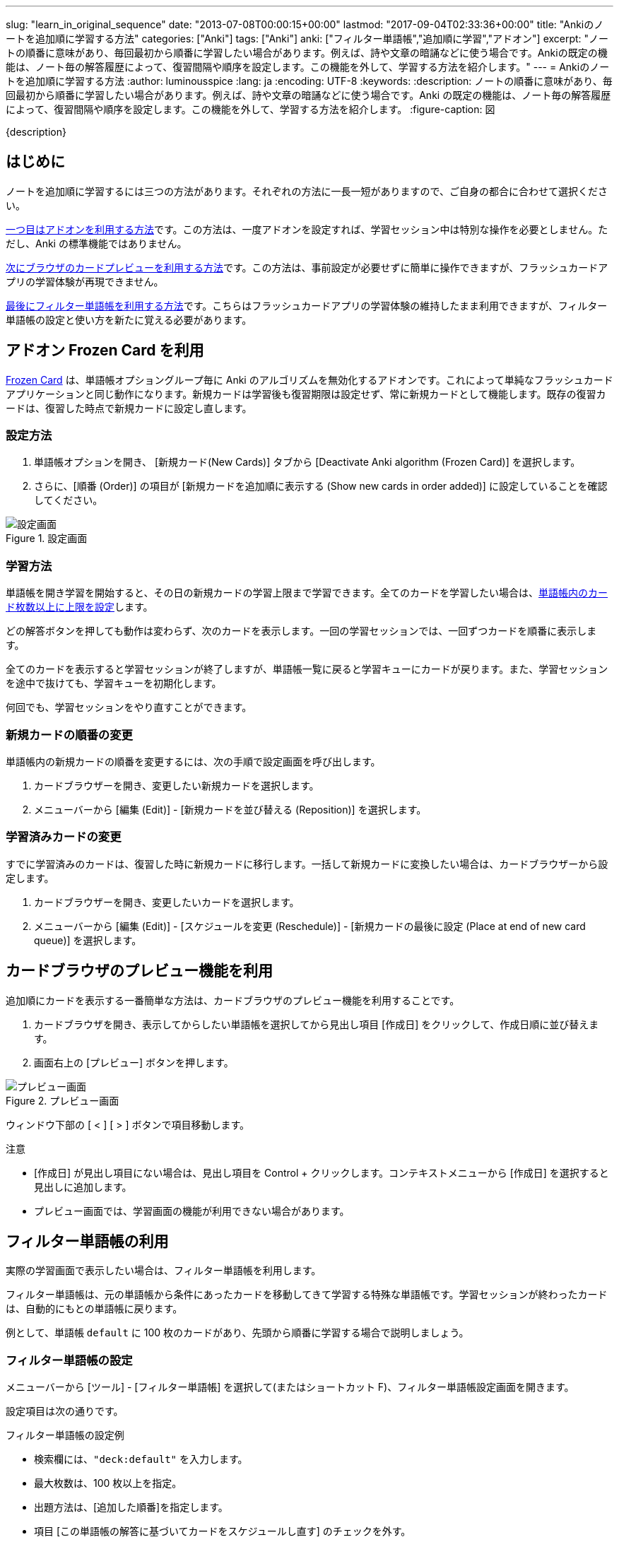 ---
slug: "learn_in_original_sequence"
date: "2013-07-08T00:00:15+00:00"
lastmod: "2017-09-04T02:33:36+00:00"
title: "Ankiのノートを追加順に学習する方法"
categories: ["Anki"]
tags: ["Anki"]
anki: ["フィルター単語帳","追加順に学習","アドオン"]
excerpt: "ノートの順番に意味があり、毎回最初から順番に学習したい場合があります。例えば、詩や文章の暗誦などに使う場合です。Ankiの既定の機能は、ノート毎の解答履歴によって、復習間隔や順序を設定します。この機能を外して、学習する方法を紹介します。"
---
= Ankiのノートを追加順に学習する方法
:author: luminousspice
:lang: ja
:encoding: UTF-8
:keywords:
:description: ノートの順番に意味があり、毎回最初から順番に学習したい場合があります。例えば、詩や文章の暗誦などに使う場合です。Anki の既定の機能は、ノート毎の解答履歴によって、復習間隔や順序を設定します。この機能を外して、学習する方法を紹介します。
:figure-caption: 図

////
http://rightstuff.luminousspice.com/learn_in_original_sequence/
////

{description}

== はじめに

ノートを追加順に学習するには三つの方法があります。それぞれの方法に一長一短がありますので、ご自身の都合に合わせて選択ください。

link:#addon[一つ目はアドオンを利用する方法]です。この方法は、一度アドオンを設定すれば、学習セッション中は特別な操作を必要としません。ただし、Anki の標準機能ではありません。

link:#cardbrowser[次にブラウザのカードプレビューを利用する方法]です。この方法は、事前設定が必要せずに簡単に操作できますが、フラッシュカードアプリの学習体験が再現できません。

link:#filterdeck[最後にフィルター単語帳を利用する方法]です。こちらはフラッシュカードアプリの学習体験の維持したまま利用できますが、フィルター単語帳の設定と使い方を新たに覚える必要があります。


[[addon]]
== アドオン Frozen Card を利用
((("アドオン","Frozen Card")))

link:https://ankiweb.net/shared/info/2088021617[Frozen Card] は、単語帳オプショングループ毎に Anki のアルゴリズムを無効化するアドオンです。これによって単純なフラッシュカードアプリケーションと同じ動作になります。新規カードは学習後も復習期限は設定せず、常に新規カードとして機能します。既存の復習カードは、復習した時点で新規カードに設定し直します。

=== 設定方法

. 単語帳オプションを開き、 [新規カード(New Cards)] タブから [Deactivate Anki algorithm (Frozen Card)] を選択します。

. さらに、[順番 (Order)] の項目が [新規カードを追加順に表示する (Show new cards in order added)] に設定していることを確認してください。

.設定画面
image::https://raw.githubusercontent.com/luminousspice/anki-addons/master/screenshots/frozen_card.png[設定画面]

=== 学習方法

単語帳を開き学習を開始すると、その日の新規カードの学習上限まで学習できます。全てのカードを学習したい場合は、link:/how-to-anki/#新規カードの学習オプション[単語帳内のカード枚数以上に上限を設定]します。

どの解答ボタンを押しても動作は変わらず、次のカードを表示します。一回の学習セッションでは、一回ずつカードを順番に表示します。

全てのカードを表示すると学習セッションが終了しますが、単語帳一覧に戻ると学習キューにカードが戻ります。また、学習セッションを途中で抜けても、学習キューを初期化します。

何回でも、学習セッションをやり直すことができます。

=== 新規カードの順番の変更

単語帳内の新規カードの順番を変更するには、次の手順で設定画面を呼び出します。

. カードブラウザーを開き、変更したい新規カードを選択します。
. メニューバーから [編集 (Edit)] - [新規カードを並び替える (Reposition)] を選択します。

=== 学習済みカードの変更

すでに学習済みのカードは、復習した時に新規カードに移行します。一括して新規カードに変換したい場合は、カードブラウザーから設定します。

. カードブラウザーを開き、変更したいカードを選択します。
. メニューバーから [編集 (Edit)] - [スケジュールを変更 (Reschedule)] - [新規カードの最後に設定 (Place at end of new card queue)] を選択します。

[[cardbrowser]]
== カードブラウザのプレビュー機能を利用

追加順にカードを表示する一番簡単な方法は、カードブラウザのプレビュー機能を利用することです。

. カードブラウザを開き、表示してからしたい単語帳を選択してから見出し項目 [作成日] をクリックして、作成日順に並び替えます。
. 画面右上の [プレビュー] ボタンを押します。

.プレビュー画面
image::/images/shared-decks-preview.png["プレビュー画面"]

ウィンドウ下部の [ < ] [ > ] ボタンで項目移動します。

.注意
* [作成日] が見出し項目にない場合は、見出し項目を Control + クリックします。コンテキストメニューから [作成日] を選択すると見出しに追加します。
* プレビュー画面では、学習画面の機能が利用できない場合があります。

[[filterdeck]]
== フィルター単語帳の利用

実際の学習画面で表示したい場合は、フィルター単語帳を利用します。

フィルター単語帳は、元の単語帳から条件にあったカードを移動してきて学習する特殊な単語帳です。学習セッションが終わったカードは、自動的にもとの単語帳に戻ります。

例として、単語帳 `default` に 100 枚のカードがあり、先頭から順番に学習する場合で説明しましょう。

=== フィルター単語帳の設定

メニューバーから [ツール] - [フィルター単語帳] を選択して(またはショートカット F)、フィルター単語帳設定画面を開きます。

設定項目は次の通りです。

.フィルター単語帳の設定例
* 検索欄には、`"deck:default"` を入力します。
* 最大枚数は、100 枚以上を指定。
* 出題方法は、[追加した順番]を指定します。
* 項目 [この単語帳の解答に基づいてカードをスケジュールし直す] のチェックを外す。
* 項目 [カスタム学習ステップ] をチェックし、100 枚のカードを学習するのに掛かる時間より十分余裕のある時間を分単位で入力します。例えば 10。

.フィルター単語帳の設定
image::/images/learn_in_original_squence_1.png["フィルター単語帳の設定"]

[作成] ボタンを押すと、フィルター単語帳の作成が完了します。
単語帳一覧に戻ると [フィルター単語帳 (数字)] という名前で新しい単語帳ができていることを確認してください。

フィルター単語帳の詳しい設定方法については、link:/how-to-customize-learning/[フィルター単語帳でAnki学習をカスタマイズしよう]をご覧ください。

=== フィルター単語帳の使い方

フィルター単語帳の使い方は次の通りです。

. フィルター単語帳を選択して開きます。
. 画面下の [再構築] ボタンを押してカードを集めます。
. [学習する] ボタンを押して学習をはじめます。

解答を表示した後に、この問題の難易度を選択するボタンを次のように表示します。

.解答表示後のボタン
image::/images/learn_in_original_squence_2.png["解答表示後のボタン"]

.解答ボタンを押す時の注意点
* 常に[普通] (終了) ボタンを押します。
* 間違えたカードだけ、連続表示の後に学習し直したいなら [もう一度] (<10分) ボタンを押します。

.再学習したい時
もう一度最初からカードを表示し直したいなら、単語帳の終了画面の下にある、[再構築] ボタンを押します。何度でも繰り返して使用できます。

.途中で最初からやり直し
単語帳の先頭画面に戻り、[空に戻す] ボタンを押し、さらに [再構築] ボタンを押します。

== 更新情報

2013/07/08: 初出 +
2016/05/07: 再構成 +
2017/09/04: アドオン Frozen Card を利用した方法を追加 +
